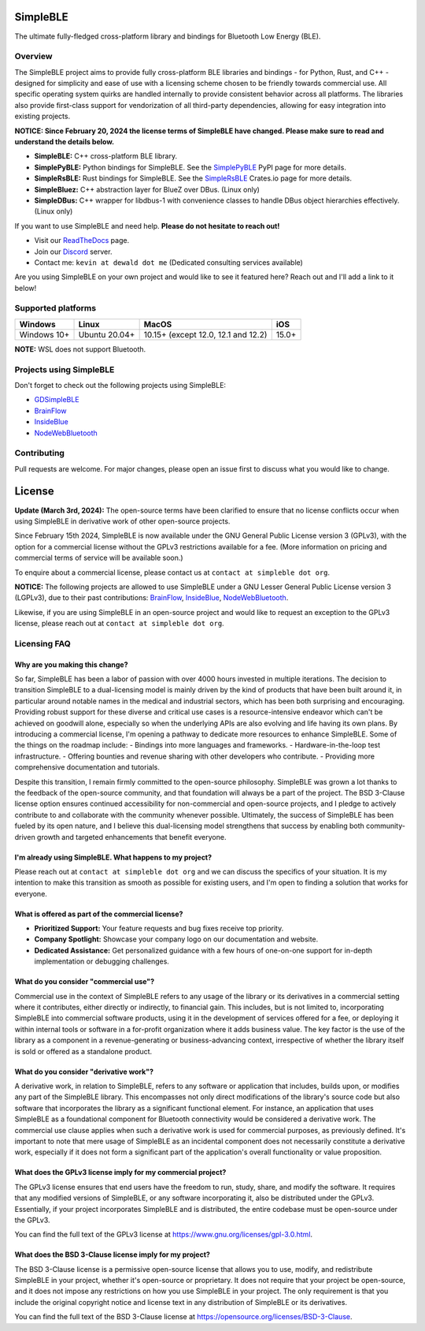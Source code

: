 SimpleBLE
==========

The ultimate fully-fledged cross-platform library and bindings for Bluetooth Low Energy (BLE).

|Latest Documentation Status|

Overview
--------

The SimpleBLE project aims to provide fully cross-platform BLE libraries and bindings - 
for Python, Rust, and C++ - designed for simplicity and ease of use with a licensing scheme
chosen to be friendly towards commercial use. All specific operating system quirks
are handled internally to provide consistent behavior across all platforms. The
libraries also provide first-class support for vendorization of all third-party
dependencies, allowing for easy integration into existing projects.

**NOTICE: Since February 20, 2024 the license terms of SimpleBLE have changed. Please make sure to read and understand the details below.**

* **SimpleBLE:** C++ cross-platform BLE library.
* **SimplePyBLE:** Python bindings for SimpleBLE. See the `SimplePyBLE`_ PyPI page for more details.
* **SimpleRsBLE:** Rust bindings for SimpleBLE. See the `SimpleRsBLE`_ Crates.io page for more details.
* **SimpleBluez:** C++ abstraction layer for BlueZ over DBus. (Linux only)
* **SimpleDBus:** C++ wrapper for libdbus-1 with convenience classes to handle DBus object hierarchies effectively. (Linux only)

If you want to use SimpleBLE and need help. **Please do not hesitate to reach out!**

* Visit our `ReadTheDocs`_ page.
* Join our `Discord`_ server.
* Contact me: ``kevin at dewald dot me`` (Dedicated consulting services available)

Are you using SimpleBLE on your own project and would like to see it featured here?
Reach out and I'll add a link to it below!

Supported platforms
-------------------
=========== ============= =================================== =====
Windows     Linux         MacOS                               iOS
=========== ============= =================================== =====
Windows 10+ Ubuntu 20.04+ 10.15+ (except 12.0, 12.1 and 12.2) 15.0+
=========== ============= =================================== =====

**NOTE:** WSL does not support Bluetooth.

Projects using SimpleBLE
------------------------
Don't forget to check out the following projects using SimpleBLE:

* `GDSimpleBLE`_
* `BrainFlow`_
* `InsideBlue`_
* `NodeWebBluetooth`_

Contributing
------------
Pull requests are welcome. For major changes, please open an issue first to discuss
what you would like to change.

License
=======

**Update (March 3rd, 2024):** The open-source terms have been clarified to ensure that
no license conflicts occur when using SimpleBLE in derivative work of other open-source projects.

Since February 15th 2024, SimpleBLE is now available under the GNU General Public License
version 3 (GPLv3), with the option for a commercial license without the GPLv3 restrictions
available for a fee. (More information on pricing and commercial terms of service will be
available soon.)

To enquire about a commercial license, please contact us at ``contact at simpleble dot org``.

**NOTICE:** The following projects are allowed to use SimpleBLE under a GNU Lesser General Public
License version 3 (LGPLv3), due to their past contributions: `BrainFlow`_, `InsideBlue`_, `NodeWebBluetooth`_.

Likewise, if you are using SimpleBLE in an open-source project and would like to request an exception
to the GPLv3 license, please reach out at ``contact at simpleble dot org``.


Licensing FAQ
-------------

Why are you making this change?
^^^^^^^^^^^^^^^^^^^^^^^^^^^^^^^

So far, SimpleBLE has been a labor of passion with over 4000 hours invested in multiple iterations.
The decision to transition SimpleBLE to a dual-licensing model is mainly driven by the kind
of products that have been built around it, in particular around notable names in the medical
and industrial sectors, which has been both surprising and encouraging. Providing robust support for
these diverse and critical use cases is a resource-intensive endeavor which can't be achieved on
goodwill alone, especially so when the underlying APIs are also evolving and life having its own
plans. By introducing a commercial license, I'm opening a pathway to dedicate more resources to
enhance SimpleBLE. Some of the things on the roadmap include:
- Bindings into more languages and frameworks.
- Hardware-in-the-loop test infrastructure.
- Offering bounties and revenue sharing with other developers who contribute.
- Providing more comprehensive documentation and tutorials.

Despite this transition, I remain firmly committed to the open-source philosophy. SimpleBLE was grown
a lot thanks to the feedback of the open-source community, and that foundation will always be a part
of the project. The BSD 3-Clause license option ensures continued accessibility for non-commercial and
open-source projects, and I pledge to actively contribute to and collaborate with the community whenever
possible. Ultimately, the success of SimpleBLE has been fueled by its open nature, and I believe this
dual-licensing model strengthens that success by enabling both community-driven growth and targeted
enhancements that benefit everyone.


I'm already using SimpleBLE. What happens to my project?
^^^^^^^^^^^^^^^^^^^^^^^^^^^^^^^^^^^^^^^^^^^^^^^^^^^^^^^^

Please reach out at ``contact at simpleble dot org`` and we can discuss the specifics of your
situation. It is my intention to make this transition as smooth as possible for existing users,
and I'm open to finding a solution that works for everyone.


What is offered as part of the commercial license?
^^^^^^^^^^^^^^^^^^^^^^^^^^^^^^^^^^^^^^^^^^^^^^^^^^

* **Prioritized Support:** Your feature requests and bug fixes receive top priority.
* **Company Spotlight:**  Showcase your company logo on our documentation and website.
* **Dedicated Assistance:** Get personalized guidance with a few hours of one-on-one support for in-depth implementation or debugging challenges.


What do you consider "commercial use"?
^^^^^^^^^^^^^^^^^^^^^^^^^^^^^^^^^^^^^^

Commercial use in the context of SimpleBLE refers to any usage of the library or its derivatives
in a commercial setting where it contributes, either directly or indirectly, to financial gain.
This includes, but is not limited to, incorporating SimpleBLE into commercial software products,
using it in the development of services offered for a fee, or deploying it within internal tools
or software in a for-profit organization where it adds business value. The key factor is the use
of the library as a component in a revenue-generating or business-advancing context, irrespective
of whether the library itself is sold or offered as a standalone product.


What do you consider "derivative work"?
^^^^^^^^^^^^^^^^^^^^^^^^^^^^^^^^^^^^^^^

A derivative work, in relation to SimpleBLE, refers to any software or application that includes,
builds upon, or modifies any part of the SimpleBLE library. This encompasses not only direct
modifications of the library's source code but also software that incorporates the library as a
significant functional element. For instance, an application that uses SimpleBLE as a foundational
component for Bluetooth connectivity would be considered a derivative work. The commercial use
clause applies when such a derivative work is used for commercial purposes, as previously defined.
It's important to note that mere usage of SimpleBLE as an incidental component does not necessarily
constitute a derivative work, especially if it does not form a significant part of the application's
overall functionality or value proposition.


What does the GPLv3 license imply for my commercial project?
^^^^^^^^^^^^^^^^^^^^^^^^^^^^^^^^^^^^^^^^^^^^^^^^^^^^^^^^^^^^
The GPLv3 license ensures that end users have the freedom to run, study, share, and modify the software.
It requires that any modified versions of SimpleBLE, or any software incorporating it, also be
distributed under the GPLv3. Essentially, if your project incorporates SimpleBLE and is distributed,
the entire codebase must be open-source under the GPLv3.

You can find the full text of the GPLv3 license at https://www.gnu.org/licenses/gpl-3.0.html.


What does the BSD 3-Clause license imply for my project?
^^^^^^^^^^^^^^^^^^^^^^^^^^^^^^^^^^^^^^^^^^^^^^^^^^^^^^^^
The BSD 3-Clause license is a permissive open-source license that allows you to use, modify, and
redistribute SimpleBLE in your project, whether it's open-source or proprietary. It does not require
that your project be open-source, and it does not impose any restrictions on how you use SimpleBLE
in your project. The only requirement is that you include the original copyright notice and license
text in any distribution of SimpleBLE or its derivatives.

You can find the full text of the BSD 3-Clause license at https://opensource.org/licenses/BSD-3-Clause.

.. Links

.. _SimplePyBLE: https://pypi.org/project/simplepyble/

.. _SimpleRsBLE: https://crates.io/crates/simplersble

.. _Discord: https://discord.gg/N9HqNEcvP3

.. _ReadTheDocs: https://simpleble.readthedocs.io/en/latest/

.. |Latest Documentation Status| image:: https://readthedocs.org/projects/simpleble/badge?version=latest
   :target: http://simpleble.readthedocs.org/en/latest

.. Other projects using SimpleBLE

.. _GDSimpleBLE: https://github.com/jferdelyi/GDSimpleBLE
.. _BrainFlow: https://github.com/brainflow-dev/brainflow
.. _InsideBlue: https://github.com/eriklins/InsideBlue-BLE-Tool
.. _NodeWebBluetooth: https://github.com/thegecko/webbluetooth
